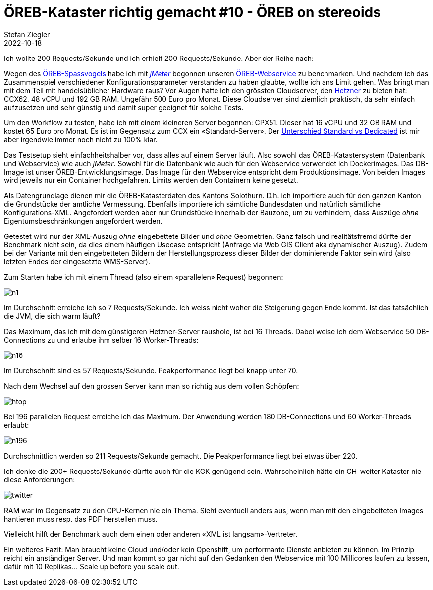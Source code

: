 = ÖREB-Kataster richtig gemacht #10 - ÖREB on stereoids
Stefan Ziegler
2022-10-18
:jbake-type: post
:jbake-status: published
:jbake-tags: ÖREB,ÖREB-Kataster,Spring Boot,Java,Hetzner,Benchmark
:idprefix:

Ich wollte 200 Requests/Sekunde und ich erhielt 200 Requests/Sekunde. Aber der Reihe nach:

Wegen des http://blog.sogeo.services/blog/2022/10/16/oereb-kataster-richtig-gemacht-9.html[ÖREB-Spassvogels] habe ich mit https://jmeter.apache.org/[_jMeter_] begonnen unseren https://github.com/claeis/oereb-web-service/[ÖREB-Webservice] zu benchmarken. Und nachdem ich das Zusammenspiel verschiedener Konfigurationsparameter verstanden zu haben glaubte, wollte ich ans Limit gehen. Was bringt man mit dem Teil mit handelsüblicher Hardware raus? Vor Augen hatte ich den grössten Cloudserver, den https://www.hetzner.com/de/cloud[Hetzner] zu bieten hat: CCX62. 48 vCPU und 192 GB RAM. Ungefähr 500 Euro pro Monat. Diese Cloudserver sind ziemlich praktisch, da sehr einfach aufzusetzen und sehr günstig und damit super geeignet für solche Tests.

Um den Workflow zu testen, habe ich mit einem kleineren Server begonnen: CPX51. Dieser hat 16 vCPU und 32 GB RAM und kostet 65 Euro pro Monat. Es ist im Gegensatz zum CCX ein &laquo;Standard-Server&raquo;. Der https://docs.hetzner.com/de/cloud/servers/overview#server-typen[Unterschied Standard vs Dedicated] ist mir aber irgendwie immer noch nicht zu 100% klar.

Das Testsetup sieht einfachheitshalber vor, dass alles auf einem Server läuft. Also sowohl das ÖREB-Katastersystem (Datenbank und Webservice) wie auch _jMeter_. Sowohl für die Datenbank wie auch für den Webservice verwendet ich Dockerimages. Das DB-Image ist unser ÖREB-Entwicklungsimage. Das Image für den Webservice entspricht dem Produktionsimage. Von beiden Images wird jeweils nur ein Container hochgefahren. Limits werden den Containern keine gesetzt.

Als Datengrundlage dienen mir die ÖREB-Katasterdaten des Kantons Solothurn. D.h. ich importiere auch für den ganzen Kanton die Grundstücke der amtliche Vermessung. Ebenfalls importiere ich sämtliche Bundesdaten und natürlich sämtliche Konfigurations-XML. Angefordert werden aber nur Grundstücke innerhalb der Bauzone, um zu verhindern, dass Auszüge _ohne_ Eigentumsbeschränkungen angefordert werden.

Getestet wird nur der XML-Auszug _ohne_ eingebettete Bilder und _ohne_ Geometrien. Ganz falsch und realitätsfremd dürfte der Benchmark nicht sein, da dies einem häufigen Usecase entspricht (Anfrage via Web GIS Client aka dynamischer Auszug). Zudem bei der Variante mit den eingebetteten Bildern der Herstellungsprozess dieser Bilder der dominierende Faktor sein wird (also letzten Endes der eingesetzte WMS-Server). 

Zum Starten habe ich mit einem Thread (also einem &laquo;parallelen&raquo; Request) begonnen:

image::../../../../../images/oerebk_richtig_gemacht_p10/n1.png[alt="n1", align="center"]

Im Durchschnitt erreiche ich so 7 Requests/Sekunde. Ich weiss nicht woher die Steigerung gegen Ende kommt. Ist das tatsächlich die JVM, die sich warm läuft?

Das Maximum, das ich mit dem günstigeren Hetzner-Server raushole, ist bei 16 Threads. Dabei weise ich dem Webservice 50 DB-Connections zu und erlaube ihm selber 16 Worker-Threads:

image::../../../../../images/oerebk_richtig_gemacht_p10/n16.png[alt="n16", align="center"]

Im Durchschnitt sind es 57 Requests/Sekunde. Peakperformance liegt bei knapp unter 70. 

Nach dem Wechsel auf den grossen Server kann man so richtig aus dem vollen Schöpfen:

image::../../../../../images/oerebk_richtig_gemacht_p10/htop.png[alt="htop", align="center"]

Bei 196 parallelen Request erreiche ich das Maximum. Der Anwendung werden 180 DB-Connections und 60 Worker-Threads erlaubt:

image::../../../../../images/oerebk_richtig_gemacht_p10/n196.png[alt="n196", align="center"]

Durchschnittlich werden so 211 Requests/Sekunde gemacht. Die Peakperformance liegt bei etwas über 220.

Ich denke die 200+ Requests/Sekunde dürfte auch für die KGK genügend sein. Wahrscheinlich hätte ein CH-weiter Kataster nie diese Anforderungen:

image::../../../../../images/oerebk_richtig_gemacht_p10/twitter.png[alt="twitter", align="center"]

RAM war im Gegensatz zu den CPU-Kernen nie ein Thema. Sieht eventuell anders aus, wenn man mit den eingebetteten Images hantieren muss resp. das PDF herstellen muss.

Vielleicht hilft der Benchmark auch dem einen oder anderen &laquo;XML ist langsam&raquo;-Vertreter. 

Ein weiteres Fazit: Man braucht keine Cloud und/oder kein Openshift, um performante Dienste anbieten zu können. Im Prinzip reicht ein anständiger Server. Und man kommt so gar nicht auf den Gedanken den Webservice mit 100 Millicores laufen zu lassen, dafür mit 10 Replikas... Scale up before you scale out.